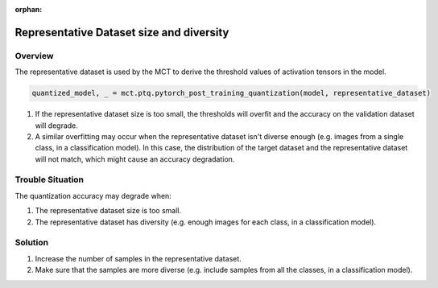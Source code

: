 :orphan:

.. _ug-representative_dataset_size_and_diversity:


============================================
Representative Dataset size and diversity
============================================

Overview
==============================
The representative dataset is used by the MCT to derive the threshold values of activation tensors in the model.

.. code-block:: python

    quantized_model, _ = mct.ptq.pytorch_post_training_quantization(model, representative_dataset)

1. If the representative dataset size is too small, the thresholds will overfit and the accuracy on the validation dataset will degrade.
2. A similar overfitting may occur when the representative dataset isn't diverse enough (e.g. images from a single class, in a classification model). 
   In this case, the distribution of the target dataset and the representative dataset will not match, which might cause an accuracy degradation.

Trouble Situation
==============================
The quantization accuracy may degrade when:

1. The representative dataset size is too small.
2. The representative dataset has diversity (e.g. enough images for each class, in a classification model).

Solution
=================================
1. Increase the number of samples in the representative dataset.
2. Make sure that the samples are more diverse (e.g. include samples from all the classes, in a classification model).

